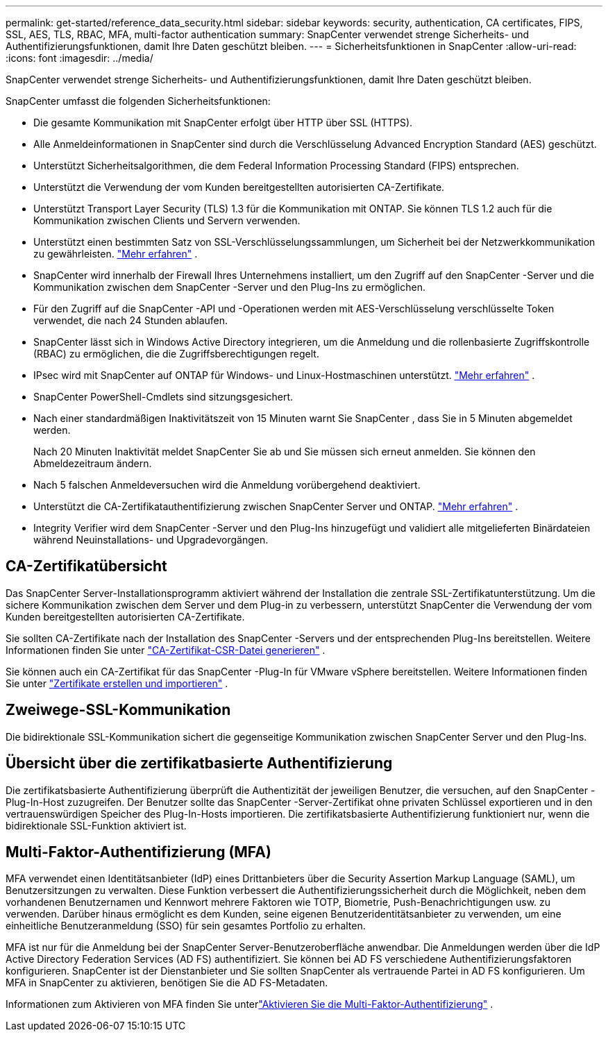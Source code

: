 ---
permalink: get-started/reference_data_security.html 
sidebar: sidebar 
keywords: security, authentication, CA certificates, FIPS, SSL, AES, TLS, RBAC, MFA, multi-factor authentication 
summary: SnapCenter verwendet strenge Sicherheits- und Authentifizierungsfunktionen, damit Ihre Daten geschützt bleiben. 
---
= Sicherheitsfunktionen in SnapCenter
:allow-uri-read: 
:icons: font
:imagesdir: ../media/


[role="lead"]
SnapCenter verwendet strenge Sicherheits- und Authentifizierungsfunktionen, damit Ihre Daten geschützt bleiben.

SnapCenter umfasst die folgenden Sicherheitsfunktionen:

* Die gesamte Kommunikation mit SnapCenter erfolgt über HTTP über SSL (HTTPS).
* Alle Anmeldeinformationen in SnapCenter sind durch die Verschlüsselung Advanced Encryption Standard (AES) geschützt.
* Unterstützt Sicherheitsalgorithmen, die dem Federal Information Processing Standard (FIPS) entsprechen.
* Unterstützt die Verwendung der vom Kunden bereitgestellten autorisierten CA-Zertifikate.
* Unterstützt Transport Layer Security (TLS) 1.3 für die Kommunikation mit ONTAP.  Sie können TLS 1.2 auch für die Kommunikation zwischen Clients und Servern verwenden.
* Unterstützt einen bestimmten Satz von SSL-Verschlüsselungssammlungen, um Sicherheit bei der Netzwerkkommunikation zu gewährleisten. https://kb.netapp.com/Advice_and_Troubleshooting/Data_Protection_and_Security/SnapCenter/How_to_configure_the_supported_SSL_Cipher_Suite["Mehr erfahren"] .
* SnapCenter wird innerhalb der Firewall Ihres Unternehmens installiert, um den Zugriff auf den SnapCenter -Server und die Kommunikation zwischen dem SnapCenter -Server und den Plug-Ins zu ermöglichen.
* Für den Zugriff auf die SnapCenter -API und -Operationen werden mit AES-Verschlüsselung verschlüsselte Token verwendet, die nach 24 Stunden ablaufen.
* SnapCenter lässt sich in Windows Active Directory integrieren, um die Anmeldung und die rollenbasierte Zugriffskontrolle (RBAC) zu ermöglichen, die die Zugriffsberechtigungen regelt.
* IPsec wird mit SnapCenter auf ONTAP für Windows- und Linux-Hostmaschinen unterstützt. https://docs.netapp.com/us-en/ontap/networking/configure_ip_security_@ipsec@_over_wire_encryption.html#use-ipsec-identities["Mehr erfahren"] .
* SnapCenter PowerShell-Cmdlets sind sitzungsgesichert.
* Nach einer standardmäßigen Inaktivitätszeit von 15 Minuten warnt Sie SnapCenter , dass Sie in 5 Minuten abgemeldet werden.
+
Nach 20 Minuten Inaktivität meldet SnapCenter Sie ab und Sie müssen sich erneut anmelden.  Sie können den Abmeldezeitraum ändern.

* Nach 5 falschen Anmeldeversuchen wird die Anmeldung vorübergehend deaktiviert.
* Unterstützt die CA-Zertifikatauthentifizierung zwischen SnapCenter Server und ONTAP. https://kb.netapp.com/Advice_and_Troubleshooting/Data_Protection_and_Security/SnapCenter/How_to_securely_connect_SnapCenter_with_ONTAP_using_CA_certificate["Mehr erfahren"] .
* Integrity Verifier wird dem SnapCenter -Server und den Plug-Ins hinzugefügt und validiert alle mitgelieferten Binärdateien während Neuinstallations- und Upgradevorgängen.




== CA-Zertifikatübersicht

Das SnapCenter Server-Installationsprogramm aktiviert während der Installation die zentrale SSL-Zertifikatunterstützung.  Um die sichere Kommunikation zwischen dem Server und dem Plug-in zu verbessern, unterstützt SnapCenter die Verwendung der vom Kunden bereitgestellten autorisierten CA-Zertifikate.

Sie sollten CA-Zertifikate nach der Installation des SnapCenter -Servers und der entsprechenden Plug-Ins bereitstellen. Weitere Informationen finden Sie unter link:../install/reference_generate_CA_certificate_CSR_file.html["CA-Zertifikat-CSR-Datei generieren"] .

Sie können auch ein CA-Zertifikat für das SnapCenter -Plug-In für VMware vSphere bereitstellen. Weitere Informationen finden Sie unter  https://docs.netapp.com/us-en/sc-plugin-vmware-vsphere/scpivs44_create_and_import_certificates.html["Zertifikate erstellen und importieren"^] .



== Zweiwege-SSL-Kommunikation

Die bidirektionale SSL-Kommunikation sichert die gegenseitige Kommunikation zwischen SnapCenter Server und den Plug-Ins.



== Übersicht über die zertifikatbasierte Authentifizierung

Die zertifikatsbasierte Authentifizierung überprüft die Authentizität der jeweiligen Benutzer, die versuchen, auf den SnapCenter -Plug-In-Host zuzugreifen.  Der Benutzer sollte das SnapCenter -Server-Zertifikat ohne privaten Schlüssel exportieren und in den vertrauenswürdigen Speicher des Plug-In-Hosts importieren.  Die zertifikatsbasierte Authentifizierung funktioniert nur, wenn die bidirektionale SSL-Funktion aktiviert ist.



== Multi-Faktor-Authentifizierung (MFA)

MFA verwendet einen Identitätsanbieter (IdP) eines Drittanbieters über die Security Assertion Markup Language (SAML), um Benutzersitzungen zu verwalten.  Diese Funktion verbessert die Authentifizierungssicherheit durch die Möglichkeit, neben dem vorhandenen Benutzernamen und Kennwort mehrere Faktoren wie TOTP, Biometrie, Push-Benachrichtigungen usw. zu verwenden.  Darüber hinaus ermöglicht es dem Kunden, seine eigenen Benutzeridentitätsanbieter zu verwenden, um eine einheitliche Benutzeranmeldung (SSO) für sein gesamtes Portfolio zu erhalten.

MFA ist nur für die Anmeldung bei der SnapCenter Server-Benutzeroberfläche anwendbar.  Die Anmeldungen werden über die IdP Active Directory Federation Services (AD FS) authentifiziert.  Sie können bei AD FS verschiedene Authentifizierungsfaktoren konfigurieren.  SnapCenter ist der Dienstanbieter und Sie sollten SnapCenter als vertrauende Partei in AD FS konfigurieren.  Um MFA in SnapCenter zu aktivieren, benötigen Sie die AD FS-Metadaten.

Informationen zum Aktivieren von MFA finden Sie unterlink:../install/enable_multifactor_authentication.html["Aktivieren Sie die Multi-Faktor-Authentifizierung"] .
